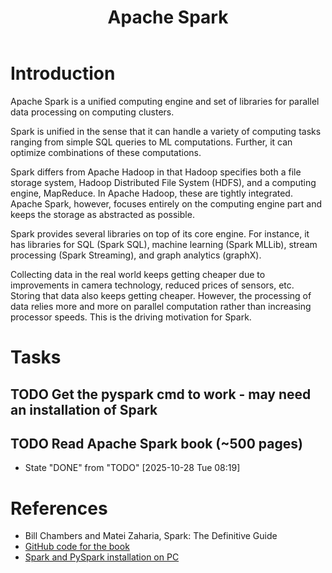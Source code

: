 #+TITLE: Apache Spark
#+FILETAGS: :Software:Data:
#+STARTUP: contents, hideallblocks

* Introduction
:PROPERTIES:
:ID:       c63978d7-17dd-49e9-a52f-2fb47c7190c3
:END:

Apache Spark is a unified computing engine and set of libraries for
parallel data processing on computing clusters.

Spark is unified in the sense that it can handle a variety of
computing tasks ranging from simple SQL queries to ML
computations. Further, it can optimize combinations of these
computations.

Spark differs from Apache Hadoop in that Hadoop specifies both a file
storage system, Hadoop Distributed File System (HDFS), and a computing
engine, MapReduce. In Apache Hadoop, these are tightly
integrated. Apache Spark, however, focuses entirely on the computing
engine part and keeps the storage as abstracted as possible.

Spark provides several libraries on top of its core engine. For
instance, it has libraries for SQL (Spark SQL), machine learning
(Spark MLLib), stream processing (Spark Streaming), and graph
analytics (graphX).

Collecting data in the real world keeps getting cheaper due to
improvements in camera technology, reduced prices of sensors,
etc. Storing that data also keeps getting cheaper. However, the
processing of data relies more and more on parallel computation rather
than increasing processor speeds. This is the driving motivation for
Spark.

* Tasks

** TODO Get the pyspark cmd to work - may need an installation of Spark
:LOGBOOK:
CLOCK: [2025-10-28 Tue 14:26]--[2025-10-28 Tue 14:56] =>  0:30
:END:

** TODO Read Apache Spark book (~500 pages)
SCHEDULED: <2025-10-29 Wed +1d>
:PROPERTIES:
:EFFORT:  50:00
:BENEFIT: 2000
:RATIO: 0.40
:LAST_REPEAT: [2025-10-28 Tue 08:19]
:END:
- State "DONE"       from "TODO"       [2025-10-28 Tue 08:19]
:LOGBOOK:
CLOCK: [2025-10-28 Tue 07:15]--[2025-10-28 Tue 08:19] =>  1:04
CLOCK: [2025-10-28 Tue 07:11]--[2025-10-28 Tue 07:13] =>  0:02
:END:


* References

- Bill Chambers and Matei Zaharia, Spark: The Definitive Guide
- [[https://github.com/databricks/Spark-The-Definitive-Guide][GitHub code for the book]]
- [[id:d2581d0c-3791-4e3d-b2f3-a61f2b32e324][Spark and PySpark installation on PC]]
